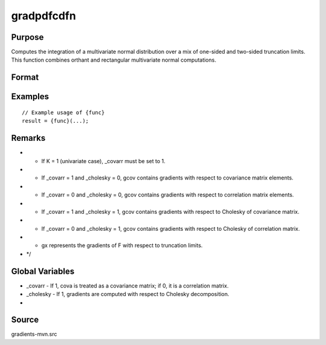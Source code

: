 gradpdfcdfn
==============================================

Purpose
----------------

Computes the integration of a multivariate normal distribution over a mix of one-sided and two-sided truncation limits. This function combines orthant and rectangular multivariate normal computations. 

Format
----------------
.. function:: { P, gmu, gcov, gx, s1 } = gradpdfcdfn(mu, cova, xa, s, indxcomp, indxeq)


    :param mu: (Kx1) vector of means of the K random variates.
    :type mu: (Specify type)
    :param cova: (KxK) covariance or correlation matrix.
    :type cova: (Specify type)
    :param xa: (Kx1) vector of abscissae for equality conditions and truncation limits.
    :type xa: (Specify type)
    :param s: Scalar seed, relevant only for SSJ method (and when dimension of integration > 4).
    :type s: (Specify type)
    :param indxcomp: (Kx1) vector indicating which variables are integrated from b to infinity
    :type indxcomp: (Specify type)
    :param indxeq: (Kx1) vector indicating equality conditions (1 for equality, 0 for truncation).
    :type indxeq: (Specify type)

    :return P: Scalar, value of the partial cumulative distribution function.
    :rtype P: (Specify type)
    :return gmu: (Kx1) gradient vector of F with respect to the vector of means.
    :rtype gmu: (Specify type)
    :return gcov: Gradient vector with respect to covariance or correlation matrix elements:
    :rtype gcov: (Specify type)
    :return gx: (Kx1) gradient vector with respect to truncation points xa.
    :rtype gx: (Specify type)
    :return s1: New seed value (if SSJ method is used).
    :rtype s1: (Specify type)

Examples
----------------

::

    // Example usage of {func}
    result = {func}(...);

Remarks
------------

- - If K = 1 (univariate case), _covarr must be set to 1.
- - If _covarr = 1 and _cholesky = 0, gcov contains gradients with respect to covariance matrix elements.
- - If _covarr = 0 and _cholesky = 0, gcov contains gradients with respect to correlation matrix elements.
- - If _covarr = 1 and _cholesky = 1, gcov contains gradients with respect to Cholesky of covariance matrix.
- - If _covarr = 0 and _cholesky = 1, gcov contains gradients with respect to Cholesky of correlation matrix.
- - gx represents the gradients of F with respect to truncation limits.
- */

Global Variables
------------

- _covarr   - If 1, cova is treated as a covariance matrix; if 0, it is a correlation matrix.
- _cholesky - If 1, gradients are computed with respect to Cholesky decomposition.
- 

Source
------------

gradients-mvn.src
